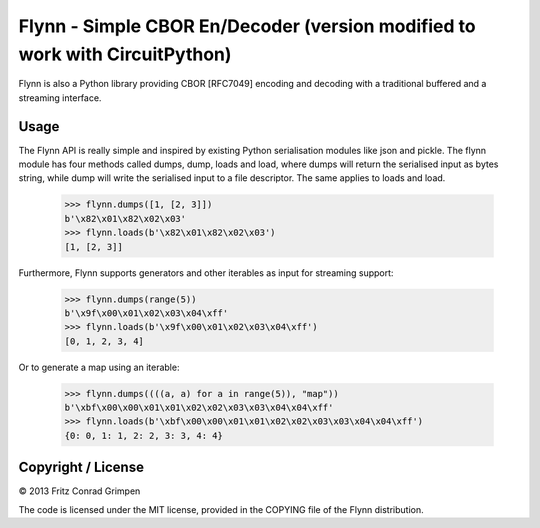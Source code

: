 Flynn - Simple CBOR En/Decoder (version modified to work with CircuitPython)
##############################

Flynn is also a Python library providing CBOR [RFC7049] encoding and decoding with a
traditional buffered and a streaming interface.

Usage
=====

The Flynn API is really simple and inspired by existing Python serialisation
modules like json and pickle. The flynn module has four methods called dumps,
dump, loads and load, where dumps will return the serialised input as bytes
string, while dump will write the serialised input to a file descriptor. The
same applies to loads and load.

	>>> flynn.dumps([1, [2, 3]])
	b'\x82\x01\x82\x02\x03'
	>>> flynn.loads(b'\x82\x01\x82\x02\x03')
	[1, [2, 3]]

Furthermore, Flynn supports generators and other iterables as input for
streaming support:

	>>> flynn.dumps(range(5))
	b'\x9f\x00\x01\x02\x03\x04\xff'
	>>> flynn.loads(b'\x9f\x00\x01\x02\x03\x04\xff')
	[0, 1, 2, 3, 4]

Or to generate a map using an iterable:

	>>> flynn.dumps((((a, a) for a in range(5)), "map"))
	b'\xbf\x00\x00\x01\x01\x02\x02\x03\x03\x04\x04\xff'
	>>> flynn.loads(b'\xbf\x00\x00\x01\x01\x02\x02\x03\x03\x04\x04\xff')
	{0: 0, 1: 1, 2: 2, 3: 3, 4: 4}

Copyright / License
===================

© 2013 Fritz Conrad Grimpen

The code is licensed under the MIT license, provided in the COPYING file of the
Flynn distribution.

